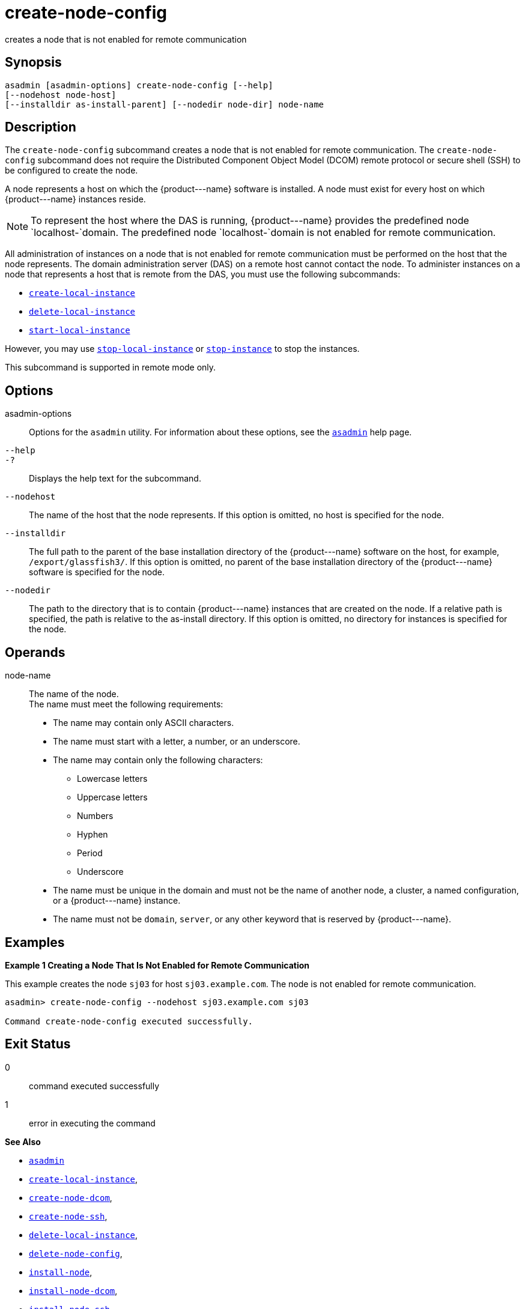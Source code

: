 [[create-node-config]]
= create-node-config

creates a node that is not enabled for remote communication

[[synopsis]]
== Synopsis

[source,shell]
----
asadmin [asadmin-options] create-node-config [--help]
[--nodehost node-host]
[--installdir as-install-parent] [--nodedir node-dir] node-name
----

[[description]]
== Description

The `create-node-config` subcommand creates a node that is not enabled for remote communication. The `create-node-config` subcommand does not
require the Distributed Component Object Model (DCOM) remote protocol or secure shell (SSH) to be configured to create the node.

A node represents a host on which the \{product---name} software is installed. A node must exist for every host on which \{product---name} instances reside.

NOTE: To represent the host where the DAS is running, \{product---name} provides the predefined node `localhost-`domain. The predefined node `localhost-`domain is not enabled for remote communication.

All administration of instances on a node that is not enabled for remote communication must be performed on the host that the node represents.
The domain administration server (DAS) on a remote host cannot contact the node. To administer instances on a node that represents a host that is remote from the DAS, you must use the following subcommands:

* xref:create-local-instance.adoc#create-local-instance[`create-local-instance`]
* xref:delete-local-instance.adoc#delete-local-instance[`delete-local-instance`]
* xref:start-local-instance.adoc#start-local-instance[`start-local-instance`]

However, you may use xref:stop-local-instance.adoc#stop-local-instance[`stop-local-instance`]
or xref:stop-instance.adoc#stop-instance[`stop-instance`] to stop the instances.

This subcommand is supported in remote mode only.

[[options]]
== Options

asadmin-options::
  Options for the `asadmin` utility. For information about these options, see the xref:asadmin.adoc#asadmin-1m[`asadmin`] help page.
`--help`::
`-?`::
  Displays the help text for the subcommand.
`--nodehost`::
  The name of the host that the node represents. If this option is omitted, no host is specified for the node.
`--installdir`::
  The full path to the parent of the base installation directory of the \{product---name} software on the host, for example,
  `/export/glassfish3/`. If this option is omitted, no parent of the base installation directory of the \{product---name} software is specified for the node.
`--nodedir`::
  The path to the directory that is to contain \{product---name} instances that are created on the node. If a relative path is specified, the path is relative to the as-install directory.
  If this option is omitted, no directory for instances is specified for the node.

[[operands]]
== Operands

node-name::
  The name of the node. +
  The name must meet the following requirements: +
  * The name may contain only ASCII characters.
  * The name must start with a letter, a number, or an underscore.
  * The name may contain only the following characters:
  ** Lowercase letters
  ** Uppercase letters
  ** Numbers
  ** Hyphen
  ** Period
  ** Underscore
  * The name must be unique in the domain and must not be the name of another node, a cluster, a named configuration, or a \{product---name} instance.
  * The name must not be `domain`, `server`, or any other keyword that is reserved by \{product---name}.

[[examples]]
== Examples

*Example 1 Creating a Node That Is Not Enabled for Remote Communication*

This example creates the node `sj03` for host `sj03.example.com`. The node is not enabled for remote communication.

[source,shell]
----
asadmin> create-node-config --nodehost sj03.example.com sj03

Command create-node-config executed successfully.
----

[[exit-status]]
== Exit Status

0::
  command executed successfully
1::
  error in executing the command

*See Also*

* xref:asadmin.adoc#asadmin-1m[`asadmin`]
* xref:create-local-instance.adoc#create-local-instance[`create-local-instance`],
* xref:create-node-dcom.adoc#create-node-dcom[`create-node-dcom`],
* xref:create-node-ssh.adoc#create-node-ssh[`create-node-ssh`],
* xref:delete-local-instance.adoc#delete-local-instance[`delete-local-instance`],
* xref:delete-node-config.adoc#delete-node-config[`delete-node-config`],
* xref:install-node.adoc#install-node[`install-node`],
* xref:install-node-dcom.adoc#install-node-dcom[`install-node-dcom`],
* xref:install-node-ssh.adoc#install-node-ssh[`install-node-ssh`],
* xref:list-nodes.adoc#list-nodes[`list-nodes`],
* xref:start-local-instance.adoc#start-local-instance[`start-local-instance`],
* xref:stop-instance.adoc#stop-instance[`stop-instance`],
* xref:stop-local-instance.adoc#stop-local-instance[`stop-local-instance`],
* xref:uninstall-node.adoc#uninstall-node[`uninstall-node`],
* xref:uninstall-node-dcom.adoc#uninstall-node-dcom[`uninstall-node-dcom`],
* xref:uninstall-node-ssh.adoc#uninstall-node-ssh[`uninstall-node-ssh`],
* xref:update-node-config.adoc#update-node-config[`update-node-config`],
* xref:update-node-ssh.adoc#update-node-dcom[`update-node-dcom`],
* xref:update-node-ssh001.adoc#update-node-ssh[`update-node-ssh`]


